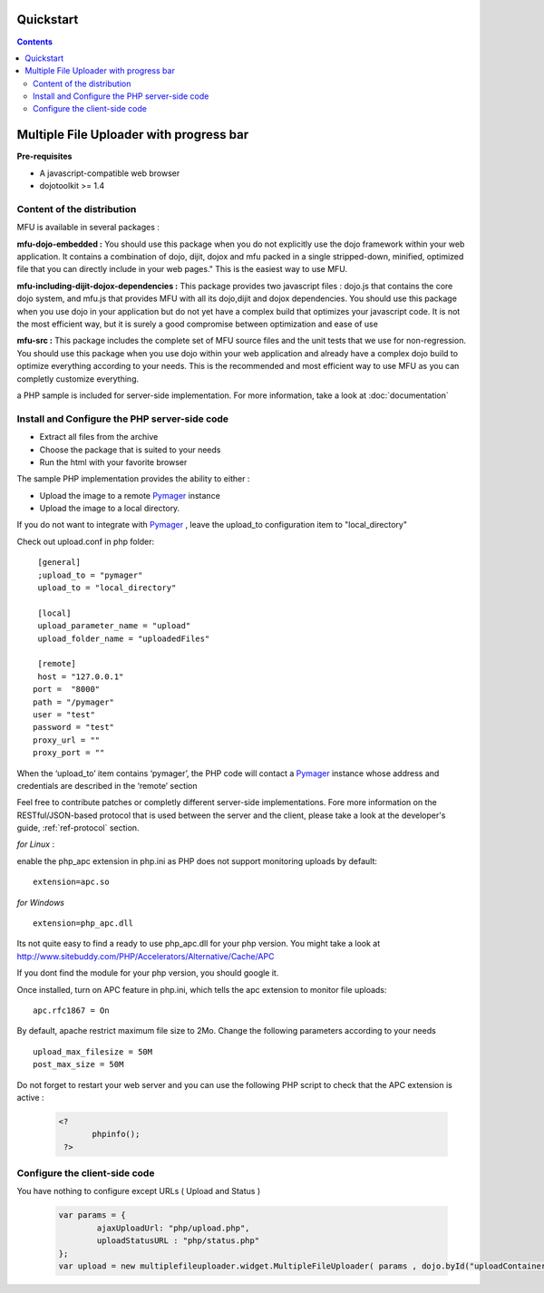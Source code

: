 Quickstart
=====================================

.. contents:: 


Multiple File Uploader with progress bar
==========================================

**Pre-requisites**

* A javascript-compatible web browser
* dojotoolkit >= 1.4


Content of the distribution
-------------------------------------------------------------------------------

MFU is available in several packages :

**mfu-dojo-embedded :** 
You should use this package when you do not explicitly use the dojo framework within your web application.   It contains a combination of dojo, dijit, dojox and mfu packed in a single stripped-down, minified, optimized file that you can directly include in your web pages." This is the easiest way to use MFU.

**mfu-including-dijit-dojox-dependencies :**
This package provides two javascript files : dojo.js that contains the core dojo system, and mfu.js that provides MFU with all its dojo,dijit and dojox dependencies. You should use this package when you use dojo in your application but do not yet have a complex build that optimizes your javascript code. It is not the most efficient way, but it is surely a good compromise between optimization and ease of use

**mfu-src :**
This package includes the complete set of MFU source files and the unit tests that we use for non-regression. You should use this package when you use dojo within your web application and already have a complex dojo build to optimize everything according to your needs. This is the recommended and most efficient way to use MFU as you can completly customize everything.


a PHP sample is included for server-side implementation.
For more information, take a look at  :doc:`documentation` 

Install and Configure the PHP server-side code
-------------------------------------------------------------------------------


- Extract all files from the archive 
- Choose the package that is suited to your needs
- Run the html with your favorite browser


The sample PHP implementation provides the ability to either :

* Upload the image to a remote  `Pymager <http://github.com/samokk/pymager>`_  instance
* Upload the image to a local directory.

If you do not want to integrate with  `Pymager <http://github.com/samokk/pymager>`_ , leave the upload_to configuration item to "local_directory"

Check out upload.conf in php folder::

  [general]
  ;upload_to = "pymager"
  upload_to = "local_directory"

  [local]
  upload_parameter_name = "upload"
  upload_folder_name = "uploadedFiles"

  [remote]
  host = "127.0.0.1"
 port =  "8000"
 path = "/pymager"
 user = "test"
 password = "test"
 proxy_url = ""
 proxy_port = ""

When the ‘upload_to’ item contains ‘pymager’, the PHP code will contact a `Pymager <http://github.com/samokk/pymager>`_  instance whose address and credentials are described in the ‘remote’ section

Feel free to contribute patches or completly different server-side implementations. Fore more information on the RESTful/JSON-based protocol that is used between the server and the client, please take a look at the developer's guide, :ref:`ref-protocol` section.

  
*for Linux* :

enable the php_apc extension in php.ini as PHP does not support monitoring uploads by default::

  extension=apc.so

*for Windows* ::

  extension=php_apc.dll

Its not quite easy to find a ready to use php_apc.dll for your php version. You might take a look at `http://www.sitebuddy.com/PHP/Accelerators/Alternative/Cache/APC <http://www.sitebuddy.com/PHP/Accelerators/Alternative/Cache/APC>`_

If you dont find the module for your php version, you should google it. 

Once installed, turn on  APC feature in php.ini, which tells the apc extension to monitor file uploads::

  apc.rfc1867 = On

By default, apache restrict maximum file size to 2Mo.
Change the following parameters according to your needs ::

  upload_max_filesize = 50M
  post_max_size = 50M


Do not forget to restart your web server and you can use the following PHP script to check that the APC extension is active :

	.. code-block:: php
	
	 <?
		phpinfo();
	  ?> 

Configure the client-side code
-------------------------------------------------------------------------------

You have nothing to configure except URLs ( Upload and Status ) 

	.. code-block:: javascript
	
		var params = { 
			ajaxUploadUrl: "php/upload.php", 
			uploadStatusURL : "php/status.php" 
		};
		var upload = new multiplefileuploader.widget.MultipleFileUploader( params , dojo.byId("uploadContainer") ); 	


